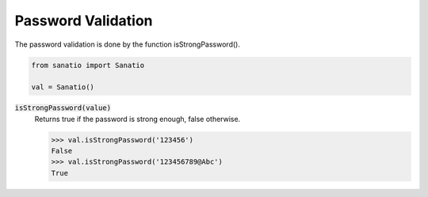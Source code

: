 Password Validation
===================

The password validation is done by the function isStrongPassword().

.. code:: python
    
    from sanatio import Sanatio

    val = Sanatio()

:code:`isStrongPassword(value)`
    Returns true if the password is strong enough, false otherwise.

    >>> val.isStrongPassword('123456')
    False
    >>> val.isStrongPassword('123456789@Abc')
    True